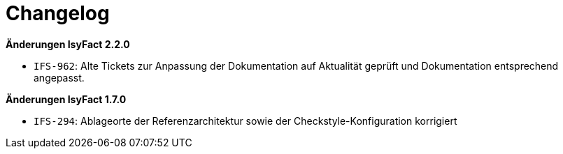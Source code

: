[[changelog]]
= Changelog

*Änderungen IsyFact 2.2.0*

// tag::release-2.2.0[]
- `IFS-962`: Alte Tickets zur Anpassung der Dokumentation auf Aktualität geprüft und Dokumentation entsprechend angepasst.
// end::release-2.2.0[]

// *Änderungen IsyFact 2.1.0*

// tag::release-2.1.0[]

// end::release-2.1.0[]

// *Änderungen IsyFact 2.0.0*

// tag::release-2.0.0[]

// end::release-2.0.0[]

*Änderungen IsyFact 1.7.0*

// tag::release-1.7.0[]
- `IFS-294`: Ablageorte der Referenzarchitektur sowie der Checkstyle-Konfiguration korrigiert
// end::release-1.7.0[]

// *Änderungen IsyFact 1.6.0*

// tag::release-1.6.0[]

// end::release-1.6.0[]